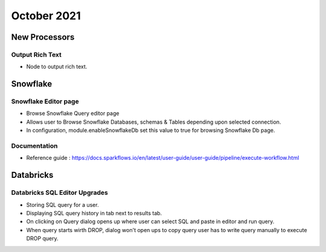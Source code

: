 October 2021
===========


New Processors
---------------

Output Rich Text
+++++

- Node to output rich text.

Snowflake
-------

Snowflake Editor page
+++++

- Browse Snowflake Query editor page
- Allows user to Browse Snowflake Databases, schemas & Tables depending upon selected connection.
- In configuration, module.enableSnowflakeDb set this value to true for browsing Snowflake Db page.

Documentation
+++++

- Reference guide : https://docs.sparkflows.io/en/latest/user-guide/user-guide/pipeline/execute-workflow.html

Databricks
-------

Databricks SQL Editor Upgrades
+++++

- Storing SQL query for a user.
- Displaying SQL query history in tab next to results tab.
- On clicking on Query dialog opens up where user can select SQL and paste in editor and run query.
- When query starts wirth DROP, dialog won't open ups to copy query user has to write query manually to execute DROP query.
